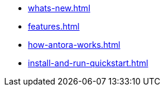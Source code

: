 * xref:whats-new.adoc[]
* xref:features.adoc[]
* xref:how-antora-works.adoc[]
* xref:install-and-run-quickstart.adoc[]
